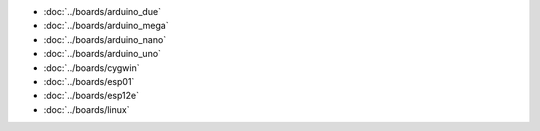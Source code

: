 - :doc:`../boards/arduino_due`
- :doc:`../boards/arduino_mega`
- :doc:`../boards/arduino_nano`
- :doc:`../boards/arduino_uno`
- :doc:`../boards/cygwin`
- :doc:`../boards/esp01`
- :doc:`../boards/esp12e`
- :doc:`../boards/linux`
